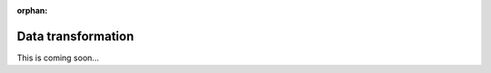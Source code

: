 :orphan:

.. _tutorial-collect-data-transformation:

Data transformation
===================

This is coming soon...